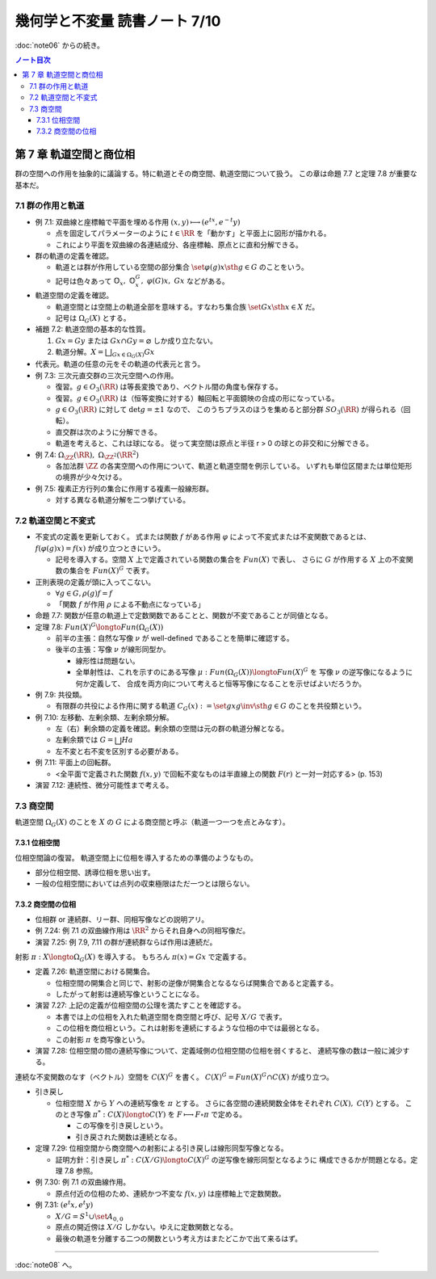 ======================================================================
幾何学と不変量 読書ノート 7/10
======================================================================

:doc:`note06` からの続き。

.. contents:: ノート目次

第 7 章 軌道空間と商位相
======================================================================
群の空間への作用を抽象的に議論する。特に軌道とその商空間、軌道空間について扱う。
この章は命題 7.7 と定理 7.8 が重要な基本だ。

7.1 群の作用と軌道
----------------------------------------------------------------------
* 例 7.1: 双曲線と座標軸で平面を埋める作用 :math:`(x, y) \longmapsto (e^tx, e^{-t}y)`

  * 点を固定してパラメーターのように :math:`t \in \RR` を「動かす」と平面上に図形が描かれる。
  * これにより平面を双曲線の各連結成分、各座標軸、原点とに直和分解できる。

* 群の軌道の定義を確認。

  * 軌道とは群が作用している空間の部分集合 :math:`\set{\varphi(g)x \sth g \in G}` のことをいう。
  * 記号は色々あって :math:`\mathbb{O}_x,\ \mathbb{O}_x^G,\ \varphi(G)x,\ Gx` などがある。

* 軌道空間の定義を確認。

  * 軌道空間とは空間上の軌道全部を意味する。すなわち集合族 :math:`\set{Gx \sth x \in X}` だ。
  * 記号は :math:`\Omega_G(X)` とする。

* 補題 7.2: 軌道空間の基本的な性質。

  #. :math:`Gx = Gy` または :math:`Gx \cap Gy = \varnothing` しか成り立たない。
  #. 軌道分解。:math:`{ \displaystyle X = \bigsqcup_{Gx \in \Omega_G(X)} Gx}`

* 代表元。軌道の任意の元をその軌道の代表元と言う。

* 例 7.3: 三次元直交群の三次元空間への作用。

  * 復習。:math:`g \in O_3(\RR)` は等長変換であり、ベクトル間の角度も保存する。
  * 復習。:math:`g \in O_3(\RR)` は（恒等変換に対する）軸回転と平面鏡映の合成の形になっている。

  * :math:`g \in O_3(\RR)` に対して :math:`\det g = \pm 1` なので、
    このうちプラスのほうを集めると部分群 :math:`SO_3(\RR)` が得られる（回転）。

  * 直交群は次のように分解できる。

    .. math::
       :nowrap:

       \begin{align*}
       O_3(\RR) = \mathit{SO}_3(\RR) \sqcup h \mathit{SO}_3(\RR),\
       h = \left( \begin{array}{c c r} 1 & 0 & 0\\ 0 & 1 & 0\\ 0 & 0 & -1 \end{array} \right).
       \end{align*}

  * 軌道を考えると、これは球になる。
    従って実空間は原点と半径 r > 0 の球との非交和に分解できる。

    .. math::
       :nowrap:

       \begin{align*}
       \RR^3 = \bigsqcup_{r > 0} S_r \sqcup \zeroset,\ 
       S_r = \set{x \in \RR^3 \sth \norm{x} = 1}.
       \end{align*}

* 例 7.4: :math:`\Omega_{\ZZ}(\RR),\ \Omega_{\ZZ^2}(\RR^2)`

  * 各加法群 :math:`\ZZ` の各実空間への作用について、軌道と軌道空間を例示している。
    いずれも単位区間または単位矩形の境界が少々欠ける。

* 例 7.5: 複素正方行列の集合に作用する複素一般線形群。

  * 対する異なる軌道分解を二つ挙げている。

7.2 軌道空間と不変式
----------------------------------------------------------------------
* 不変式の定義を更新しておく。
  式または関数 :math:`f` がある作用 :math:`\varphi` によって不変式または不変関数であるとは、
  :math:`f(\varphi(g)x) = f(x)` が成り立つときにいう。

  * 記号を導入する。空間 :math:`X` 上で定義されている関数の集合を :math:`Fun(X)` で表し、
    さらに :math:`G` が作用する :math:`X` 上の不変関数の集合を :math:`Fun(X)^G` で表す。

* 正則表現の定義が頭に入ってこない。

  * :math:`\forall g \in G, \rho(g)f = f`
  * 「関数 :math:`f` が作用 :math:`\rho` による不動点になっている」

* 命題 7.7: 関数が任意の軌道上で定数関数であることと、関数が不変であることが同値となる。
* 定理 7.8: :math:`Fun(X)^G \longto Fun(\Omega_G(X))`

  * 前半の主張：自然な写像 :math:`\nu` が well-defined であることを簡単に確認する。
  * 後半の主張：写像 :math:`\nu` が線形同型か。

    * 線形性は問題ない。
    * 全単射性は、これを示すのにある写像 :math:`\mu: Fun(\Omega_G(X)) \longto Fun(X)^G` を
      写像 :math:`\nu` の逆写像になるように何か定義して、
      合成を両方向について考えると恒等写像になることを示せばよいだろうか。

* 例 7.9: 共役類。

  * 有限群の共役による作用に関する軌道 :math:`C_G(x) := \set{gxg\inv \sth g \in G}` のことを共役類という。

* 例 7.10: 左移動、左剰余類、左剰余類分解。

  * 左（右）剰余類の定義を確認。剰余類の空間は元の群の軌道分解となる。
  * 左剰余類では :math:`G = \bigsqcup Ha`
  * 左不変と右不変を区別する必要がある。

* 例 7.11: 平面上の回転群。

  * <全平面で定義された関数 :math:`f(x, y)` で回転不変なものは半直線上の関数 :math:`F(r)` と一対一対応する> (p. 153)

* 演習 7.12: 連続性、微分可能性まで考える。

7.3 商空間
----------------------------------------------------------------------
軌道空間 :math:`\Omega_G(X)` のことを :math:`X` の :math:`G` による商空間と呼ぶ（軌道一つ一つを点とみなす）。

7.3.1 位相空間
~~~~~~~~~~~~~~~~~~~~~~~~~~~~~~~~~~~~~~~~~~~~~~~~~~~~~~~~~~~~~~~~~~~~~~
位相空間論の復習。
軌道空間上に位相を導入するための準備のようなもの。

* 部分位相空間、誘導位相を思い出す。
* 一般の位相空間においては点列の収束極限はただ一つとは限らない。

7.3.2 商空間の位相
~~~~~~~~~~~~~~~~~~~~~~~~~~~~~~~~~~~~~~~~~~~~~~~~~~~~~~~~~~~~~~~~~~~~~~
* 位相群 or 連続群、リー群、同相写像などの説明アリ。

* 例 7.24: 例 7.1 の双曲線作用は :math:`\RR^2` からそれ自身への同相写像だ。
* 演習 7.25: 例 7.9, 7.11 の群が連続群ならば作用は連続だ。

射影 :math:`\pi: X \longto \Omega_G(X)` を導入する。
もちろん :math:`\pi(x) = Gx` で定義する。

* 定義 7.26: 軌道空間における開集合。

  * 位相空間の開集合と同じで、射影の逆像が開集合となるならば開集合であると定義する。
  * したがって射影は連続写像ということになる。

* 演習 7.27: 上記の定義が位相空間の公理を満たすことを確認する。

  * 本書では上の位相を入れた軌道空間を商空間と呼び、記号 :math:`X/G` で表す。
  * この位相を商位相という。これは射影を連続にするような位相の中では最弱となる。
  * この射影 :math:`\pi` を商写像という。

* 演習 7.28: 位相空間の間の連続写像について、定義域側の位相空間の位相を弱くすると、
  連続写像の数は一般に減少する。

連続な不変関数のなす（ベクトル）空間を :math:`C(X)^G` を書く。
:math:`C(X)^G = Fun(X)^G \cap C(X)` が成り立つ。

* 引き戻し

  * 位相空間 :math:`X` から :math:`Y` への連続写像を :math:`\pi` とする。
    さらに各空間の連続関数全体をそれぞれ :math:`C(X),\ C(Y)` とする。
    このとき写像 :math:`\pi^*: C(X) \longto C(Y)` を
    :math:`F \longmapsto F \circ \pi` で定める。

    * この写像を引き戻しという。
    * 引き戻された関数は連続となる。

* 定理 7.29: 位相空間から商空間への射影による引き戻しは線形同型写像となる。

  * 証明方針：引き戻し :math:`\pi^*: C(X/G) \longto C(X)^G` の逆写像を線形同型となるように
    構成できるかが問題となる。定理 7.8 参照。

* 例 7.30: 例 7.1 の双曲線作用。

  * 原点付近の位相のため、連続かつ不変な :math:`f(x, y)` は座標軸上で定数関数。

* 例 7.31: :math:`(e^t x, e^t y)`

  * :math:`X/G = S^1 \cup \set{A_{0,0}}`
  * 原点の開近傍は :math:`X/G` しかない。ゆえに定数関数となる。
  * 最後の軌道を分離する二つの関数という考え方はまたどこかで出て来るはず。

----

:doc:`note08` へ。
